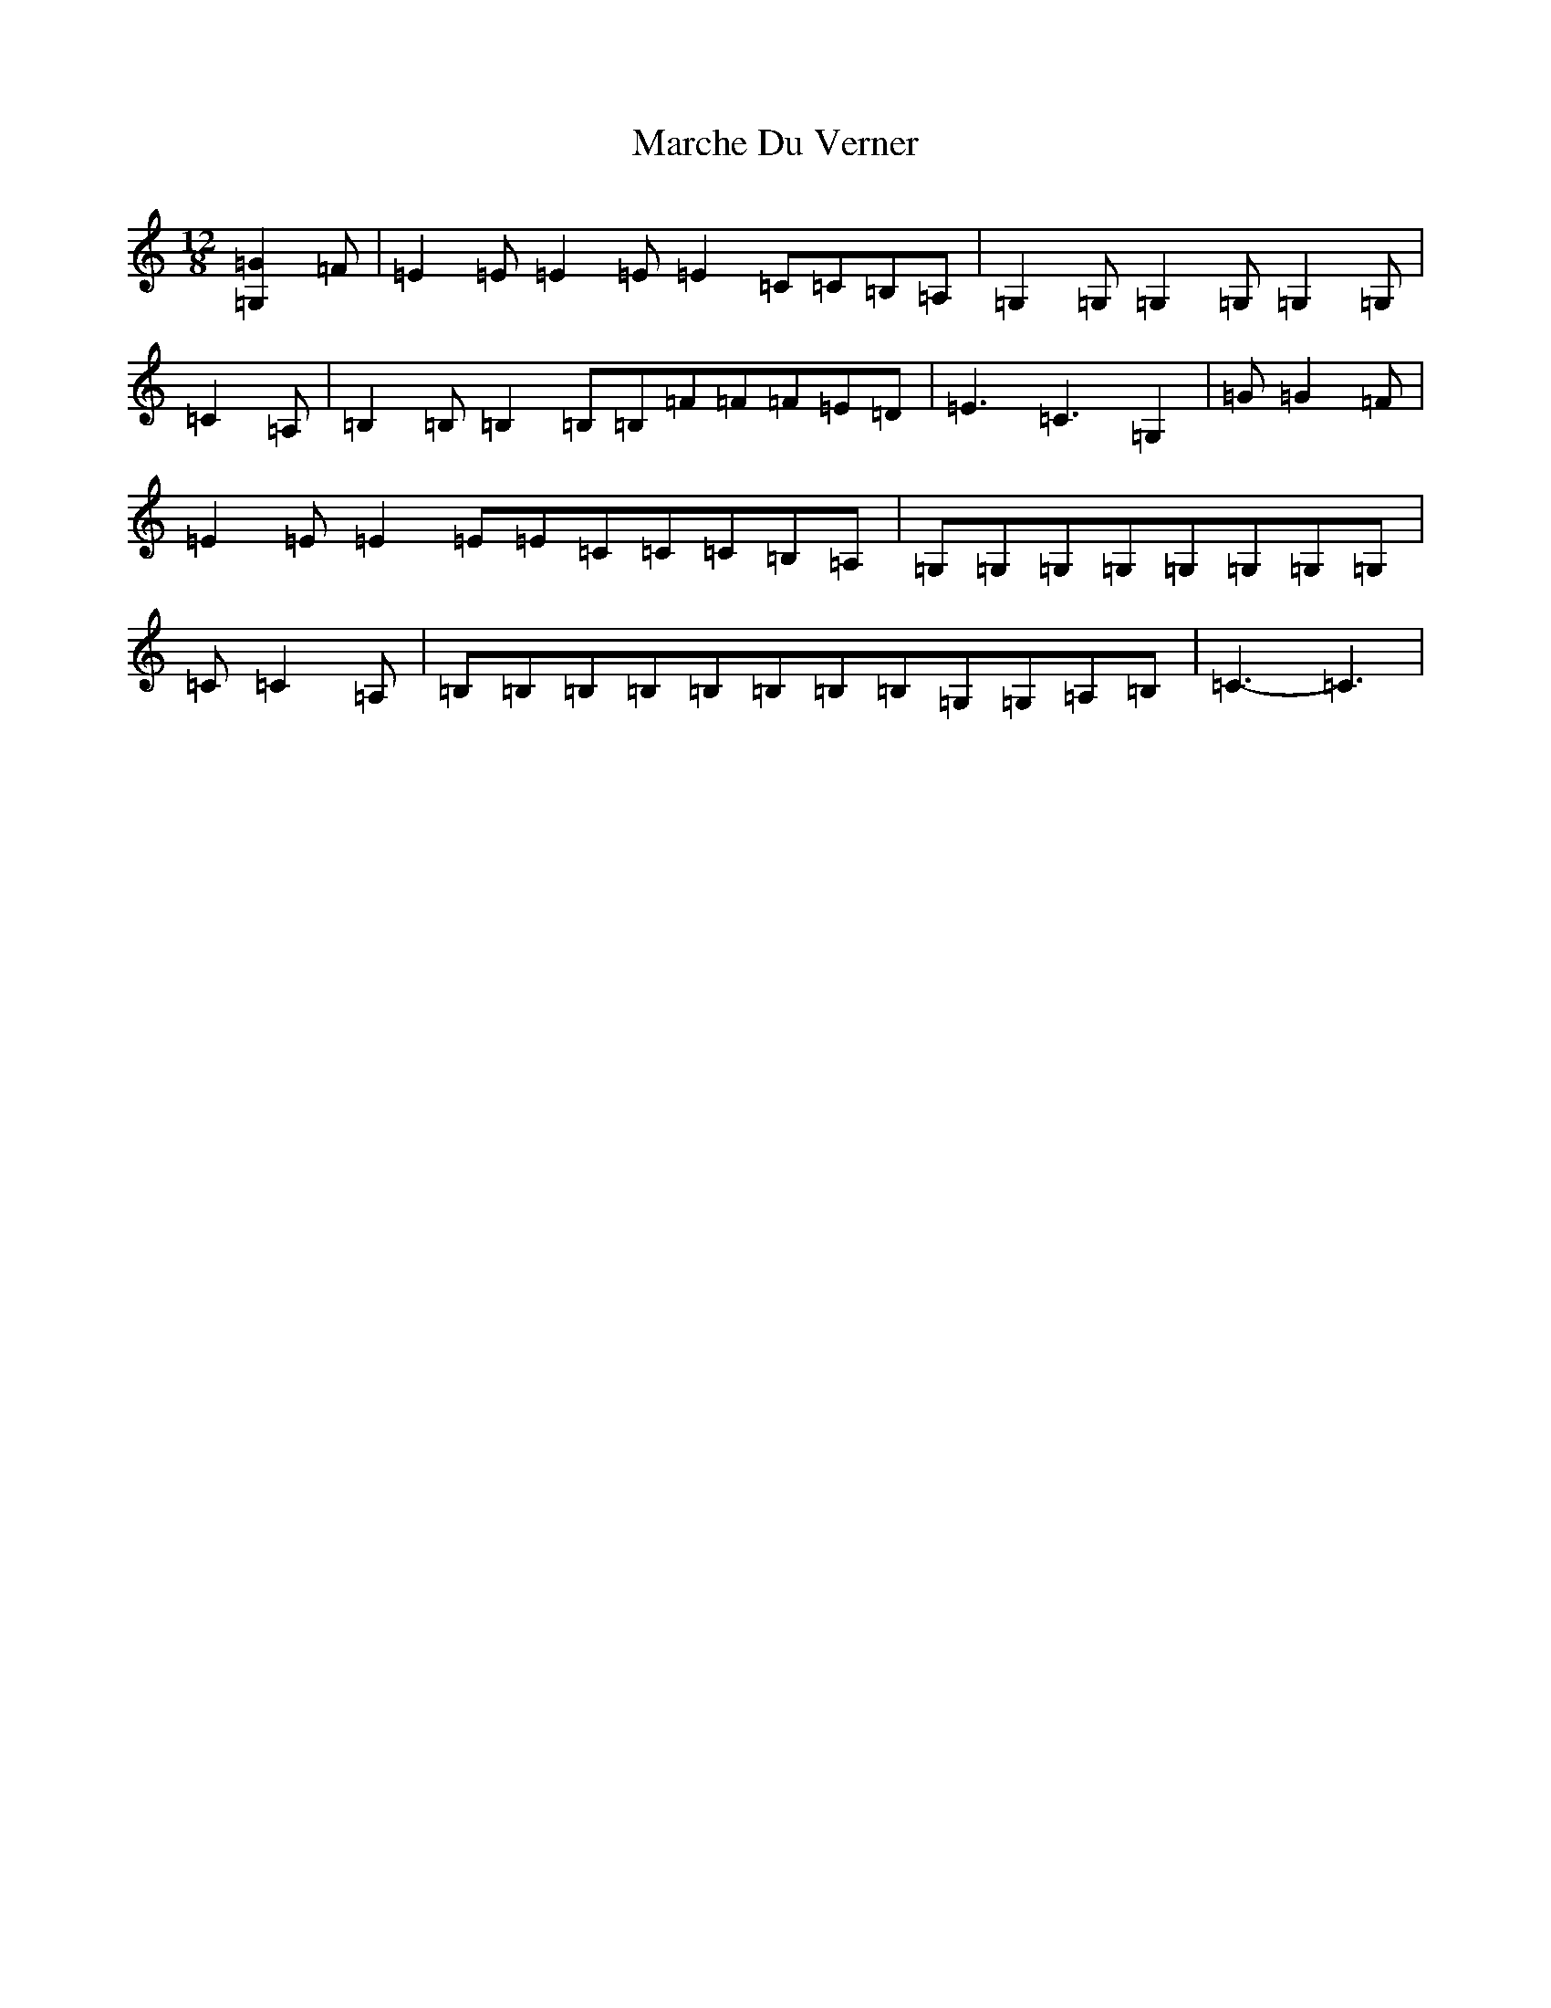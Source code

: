 X: 13435
T: Marche Du Verner
S: https://thesession.org/tunes/12972#setting22259
Z: G Major
R: slide
M: 12/8
L: 1/8
K: C Major
[=G,2=G2]=F|=E2=E=E2=E=E2=C=C=B,=A,|=G,2=G,=G,2=G,=G,2=G,|=C2=A,|=B,2=B,=B,2=B,=B,=F=F=F=E=D|=E3=C3=G,2|=G=G2=F|=E2=E=E2=E=E=C=C=C=B,=A,|=G,=G,=G,=G,=G,=G,=G,=G,|=C=C2=A,|=B,=B,=B,=B,=B,=B,=B,=B,=G,=G,=A,=B,|=C3-=C3|